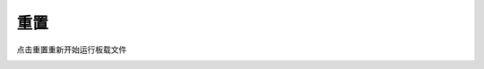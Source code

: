 重置
====================


点击重置重新开始运行板载文件

.. image:: /images/mPython_new/mPython_4_81.png
    :width: 500px